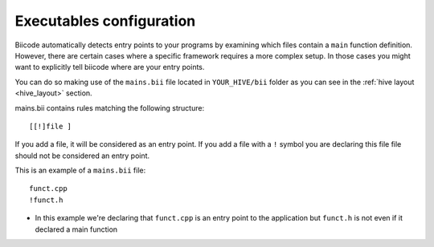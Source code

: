 .. _mains-bii:

Executables configuration
-------------------------

Biicode automatically detects entry points to your programs by examining which files contain a ``main`` function definition. However, there are certain cases where a specific framework requires a more complex setup. In those cases you might want to explicitly tell biicode where are your entry points. 

You can do so making use of the ``mains.bii`` file located in ``YOUR_HIVE/bii`` folder as you can see in the :ref:`hive layout <hive_layout>` section.


mains.bii contains rules matching the following structure: ::

	[[!]file ]

If you add a file, it will be considered as an entry point.
If you add a file with a ``!`` symbol you are declaring this file file should not be considered an entry point.


This is an example of a ``mains.bii`` file: ::

	funct.cpp
	!funct.h

* In this example we're declaring that ``funct.cpp`` is an entry point to the application but ``funct.h`` is not even if it declared a main function
